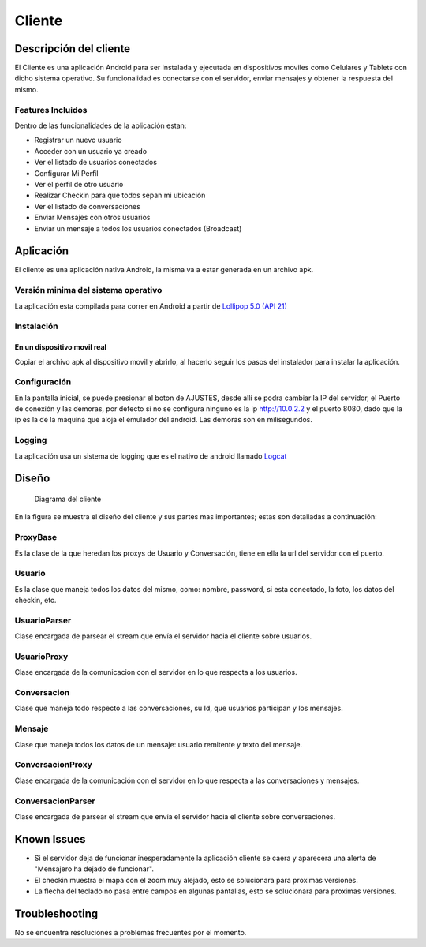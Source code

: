 #######
Cliente
#######

***********************
Descripción del cliente
***********************

El Cliente es una aplicación Android para ser instalada y ejecutada en dispositivos moviles como Celulares y Tablets con dicho sistema operativo. Su funcionalidad es conectarse con el servidor, enviar mensajes y obtener la respuesta del mismo.

Features Incluidos
==================

Dentro de las funcionalidades de la aplicación estan:

* Registrar un nuevo usuario
* Acceder con un usuario ya creado 
* Ver el listado de usuarios conectados
* Configurar Mi Perfil
* Ver el perfil de otro usuario
* Realizar Checkin para que todos sepan mi ubicación
* Ver el listado de conversaciones
* Enviar Mensajes con otros usuarios
* Enviar un mensaje a todos los usuarios conectados (Broadcast)

**********
Aplicación
**********

El cliente es una aplicación nativa Android, la misma va a estar generada en un archivo apk.

Versión minima del sistema operativo
====================================

La aplicación esta compilada para correr en Android a partir de `Lollipop 5.0 (API 21) <http://www.android.com/versions/lollipop-5-0/>`_

Instalación
===========

En un dispositivo movil real
----------------------------

Copiar el archivo apk al dispositivo movil y abrirlo, al hacerlo seguir los pasos del instalador para instalar la aplicación. 


Configuración
=============

En la pantalla inicial, se puede presionar el boton de AJUSTES, desde allí se podra cambiar la IP del servidor, el Puerto de conexión y las demoras, por defecto si no se configura ninguno es la ip http://10.0.2.2 y el puerto 8080, dado que la ip es la de la maquina que aloja el emulador del android. Las demoras son en milisegundos.

Logging
=======

La aplicación usa un sistema de logging que es el nativo de android llamado `Logcat <http://developer.android.com/tools/help/logcat.html>`_

******
Diseño
******

.. figure:: diagrama_clases_cliente.png

   Diagrama del cliente


En la figura se muestra el diseño del cliente y sus partes mas importantes; estas son detalladas a continuación:

ProxyBase
=========

Es la clase de la que heredan los proxys de Usuario y Conversación, tiene en ella la url del servidor con el puerto.

Usuario
=======

Es la clase que maneja todos los datos del mismo, como: nombre, password, si esta conectado, la foto, los datos del checkin, etc.

UsuarioParser
=============

Clase encargada de parsear el stream que envía el servidor hacia el cliente sobre usuarios.

UsuarioProxy
============

Clase encargada de la comunicacion con el servidor en lo que respecta a los usuarios.

Conversacion
============

Clase que maneja todo respecto a las conversaciones, su Id, que usuarios participan y los mensajes.

Mensaje
=======

Clase que maneja todos los datos de un mensaje: usuario remitente y texto del mensaje.

ConversacionProxy
=================

Clase encargada de la comunicación con el servidor en lo que respecta a las conversaciones y mensajes.

ConversacionParser
==================

Clase encargada de parsear el stream que envía el servidor hacia el cliente sobre conversaciones.


************
Known Issues
************

* Si el servidor deja de funcionar inesperadamente la aplicación cliente se caera y aparecera una alerta de "Mensajero ha dejado de funcionar".

* El checkin muestra el mapa con el zoom muy alejado, esto se solucionara para proximas versiones.

* La flecha del teclado no pasa entre campos en algunas pantallas, esto se solucionara para proximas versiones.

***************
Troubleshooting
***************

No se encuentra resoluciones a problemas frecuentes por el momento.
